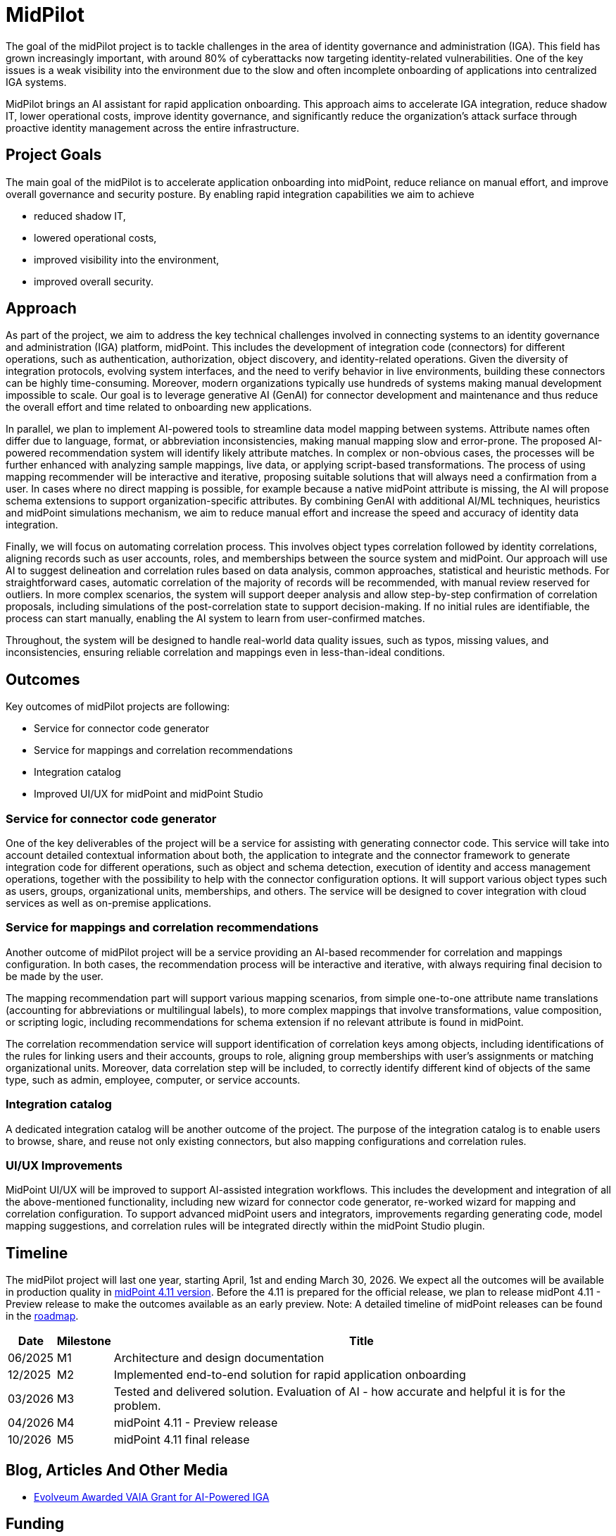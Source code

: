 = MidPilot
:page-description: MidPilot delivers an AI assistant for rapid application onboarding to accelerate IGA integration, reduce shadow IT, and strengthen security by improving visibility and proactive identity management.


The goal of the midPilot project is to tackle challenges in the area of identity governance and administration (IGA).
This field has grown increasingly important, with around 80% of cyberattacks now targeting identity-related vulnerabilities.
One of the key issues is a weak visibility into the environment due to the slow and often incomplete onboarding of applications into centralized IGA systems.

MidPilot brings an AI assistant for rapid application onboarding.
This approach aims to accelerate IGA integration, reduce shadow IT, lower operational costs, improve identity governance, and significantly reduce the organization’s attack surface through proactive identity management across the entire infrastructure.

== Project Goals

The main goal of the midPilot is to accelerate application onboarding into midPoint, reduce reliance on manual effort, and improve overall governance and security posture.
By enabling rapid integration capabilities we aim to achieve

* reduced shadow IT,
* lowered operational costs,
* improved visibility into the environment,
* improved overall security.

== Approach

As part of the project, we aim to address the key technical challenges involved in connecting systems to an identity governance and administration (IGA) platform, midPoint.
This includes the development of integration code (connectors) for different operations, such as authentication, authorization, object discovery, and identity-related operations.
Given the diversity of integration protocols, evolving system interfaces, and the need to verify behavior in live environments, building these connectors can be highly time-consuming.
Moreover, modern organizations typically use hundreds of systems making manual development impossible to scale.
Our goal is to leverage generative AI (GenAI) for connector development and maintenance and thus reduce the overall effort and time related to onboarding new applications.

In parallel, we plan to implement AI-powered tools to streamline data model mapping between systems.
Attribute names often differ due to language, format, or abbreviation inconsistencies, making manual mapping slow and error-prone.
The proposed AI-powered recommendation system will identify likely attribute matches.
In complex or non-obvious cases, the processes will be further enhanced with analyzing sample mappings, live data, or applying script-based transformations.
The process of using mapping recommender will be interactive and iterative, proposing suitable solutions that will always need a confirmation from a user.
In cases where no direct mapping is possible, for example because a native midPoint attribute is missing, the AI will propose schema extensions to support organization-specific attributes.
By combining GenAI with additional AI/ML techniques, heuristics and midPoint simulations mechanism, we aim to reduce manual effort and increase the speed and accuracy of identity data integration.

Finally, we will focus on automating correlation process.
This involves object types correlation followed by identity correlations, aligning records such as user accounts, roles, and memberships between the source system and midPoint.
Our approach will use AI to suggest delineation and correlation rules based on data analysis, common approaches, statistical and heuristic methods.
For straightforward cases, automatic correlation of the majority of records will be recommended, with manual review reserved for outliers.
In more complex scenarios, the system will support deeper analysis and allow step-by-step confirmation of correlation proposals, including simulations of the post-correlation state to support decision-making.
If no initial rules are identifiable, the process can start manually, enabling the AI system to learn from user-confirmed matches.


Throughout, the system will be designed to handle real-world data quality issues, such as typos, missing values, and inconsistencies, ensuring reliable correlation and mappings even in less-than-ideal conditions.

== Outcomes

Key outcomes of midPilot projects are following:

* Service for connector code generator
* Service for mappings and correlation recommendations
* Integration catalog
* Improved UI/UX for midPoint and midPoint Studio

=== Service for connector code generator

One of the key deliverables of the project will be a service for assisting with generating connector code.
This service will take into account detailed contextual information about both, the application to integrate and the connector framework to generate integration code for different operations, such as object and schema detection, execution of identity and access management operations, together with the possibility to help with the connector configuration options.
It will support various object types such as users, groups, organizational units, memberships, and others.
The service will be designed to cover integration with cloud services as well as on-premise applications.

=== Service for mappings and correlation recommendations

Another outcome of midPilot project will be a service providing an AI-based recommender for correlation and mappings configuration.
In both cases, the recommendation process will be interactive and iterative, with always requiring final decision to be made by the user.

The mapping recommendation part will support various mapping scenarios, from simple one-to-one attribute name translations (accounting for abbreviations or multilingual labels), to more complex mappings that involve transformations, value composition, or scripting logic, including recommendations for schema extension if no relevant attribute is found in midPoint.

The correlation recommendation service will support identification of correlation keys among objects, including identifications of the rules for linking users and their accounts, groups to role, aligning group memberships with user's assignments or matching organizational units.
Moreover, data correlation step will be included, to correctly identify different kind of objects of the same type, such as admin, employee, computer, or service accounts.

=== Integration catalog

A dedicated integration catalog will be another outcome of the project.
The purpose of the integration catalog is to enable users to browse, share, and reuse not only existing connectors, but also mapping configurations and correlation rules.

=== UI/UX Improvements

MidPoint UI/UX will be improved to support AI-assisted integration workflows.
This includes the development and integration of all the above-mentioned functionality, including new wizard for connector code generator, re-worked wizard for mapping and correlation configuration.
To support advanced midPoint users and integrators, improvements regarding generating code, model mapping suggestions, and correlation rules will be integrated directly within the midPoint Studio plugin.

== Timeline

The midPilot project will last one year, starting April, 1st and ending March 30, 2026.
We expect all the outcomes will be available in production quality in xref:/midpoint/roadmap/[midPoint 4.11 version].
Before the 4.11 is prepared for the official release, we plan to release midPont 4.11 - Preview release to make the outcomes available as an early preview.
Note: A detailed timeline of midPoint releases can be found in the xref:/midpoint/roadmap/[roadmap].

//TODO later links to documents?
[%autowidth]
|===
|Date | Milestone | Title

| 06/2025
| M1
| Architecture and design documentation

| 12/2025
| M2
| Implemented end-to-end solution for rapid application onboarding

| 03/2026
| M3
| Tested and delivered solution. Evaluation of AI - how accurate and helpful it is for the problem.

| 04/2026
| M4
| midPoint 4.11 - Preview release

| 10/2026
| M5
| midPoint 4.11 final release

|===

//TODO deliverables

== Blog, Articles And Other Media


* https://evolveum.com/evolveum-awarded-vaia-grant-for-ai-powered-iga/[Evolveum Awarded VAIA Grant for AI-Powered IGA]

//TODO talk

== Funding

++++
<p>
<img src="/assets/images/funded-by-the-eu-next-generation-logo.png" style="height:100px"/>
<img src="/assets/images/recovery-and-resilience-plan-logo.png" style="height:100px"/>
</p>
<p>This project has received funding from the European Union through the Recovery and Resilience Plan of the Slovak Republic.</p>
++++
